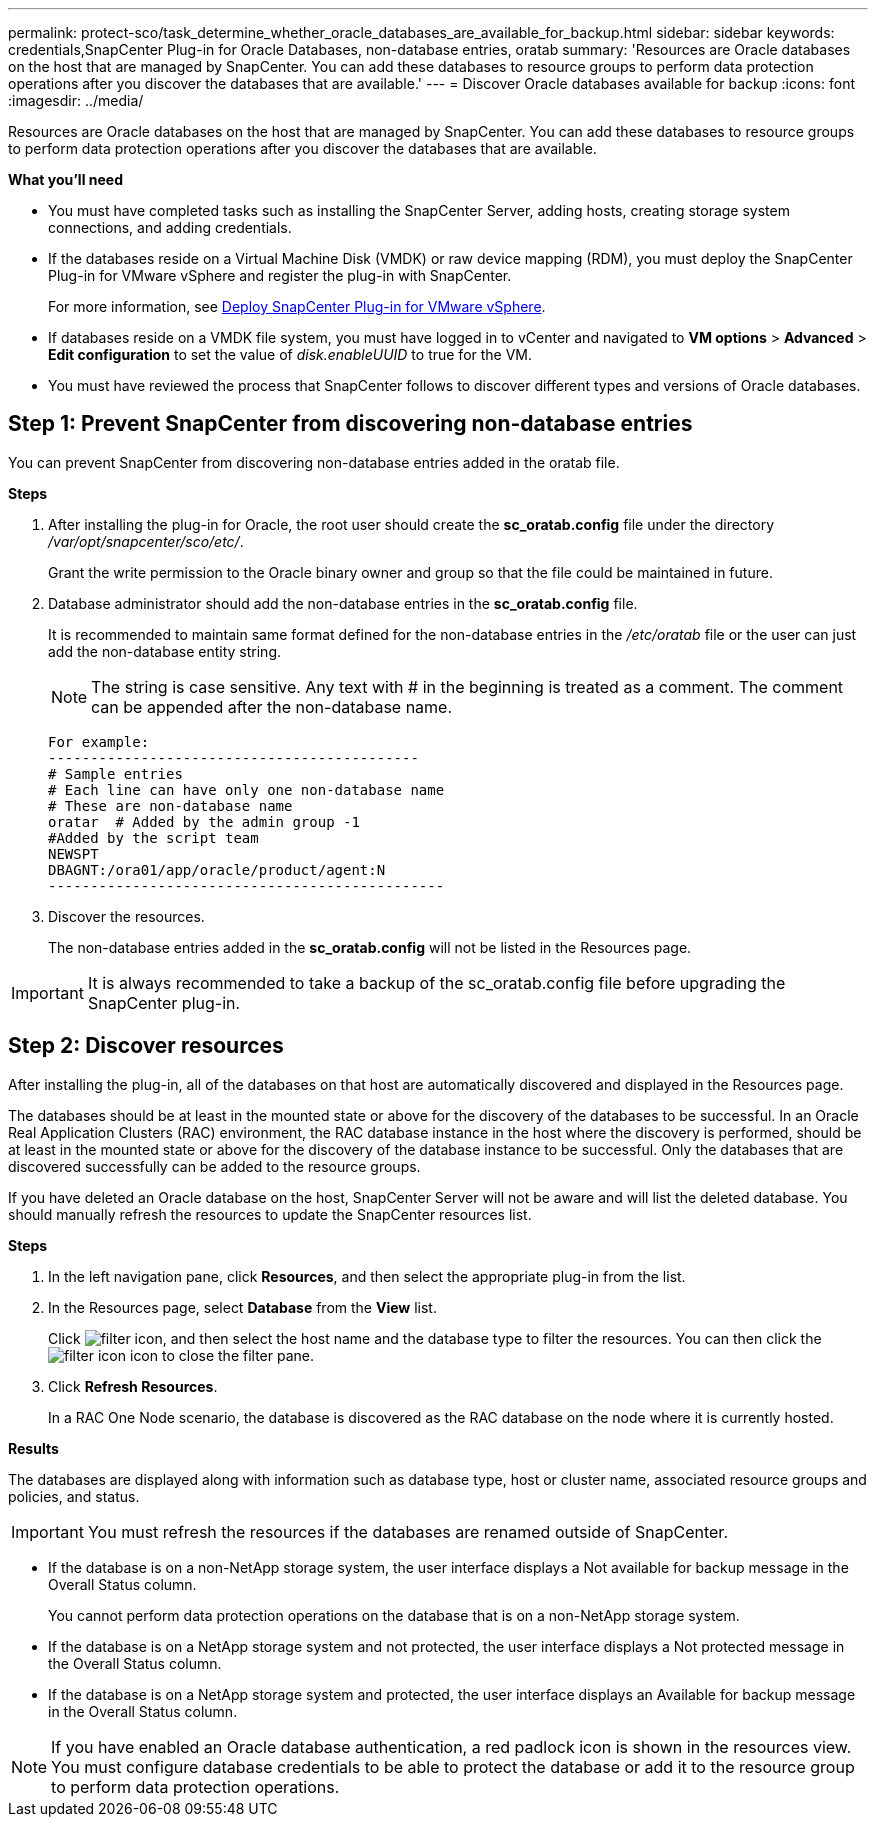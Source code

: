 ---
permalink: protect-sco/task_determine_whether_oracle_databases_are_available_for_backup.html
sidebar: sidebar
keywords: credentials,SnapCenter Plug-in for Oracle Databases, non-database entries, oratab
summary: 'Resources are Oracle databases on the host that are managed by SnapCenter. You can add these databases to resource groups to perform data protection operations after you discover the databases that are available.'
---
= Discover Oracle databases available for backup
:icons: font
:imagesdir: ../media/

[.lead]
Resources are Oracle databases on the host that are managed by SnapCenter. You can add these databases to resource groups to perform data protection operations after you discover the databases that are available.

*What you'll need*

* You must have completed tasks such as installing the SnapCenter Server, adding hosts, creating storage system connections, and adding credentials.
* If the databases reside on a Virtual Machine Disk (VMDK) or raw device mapping (RDM), you must deploy the SnapCenter Plug-in for VMware vSphere and register the plug-in with SnapCenter.
+
For more information, see https://docs.netapp.com/us-en/sc-plugin-vmware-vsphere/scpivs44_deploy_snapcenter_plug-in_for_vmware_vsphere.html[Deploy SnapCenter Plug-in for VMware vSphere^].

* If databases reside on a VMDK file system, you must have logged in to vCenter and navigated to *VM options* > *Advanced* > *Edit configuration* to set the value of _disk.enableUUID_ to true for the VM.
* You must have reviewed the process that SnapCenter follows to discover different types and versions of Oracle databases.

== Step 1: Prevent SnapCenter from discovering non-database entries

You can prevent SnapCenter from discovering non-database entries added in the oratab file.

*Steps*

. After installing the plug-in for Oracle, the root user should create the *sc_oratab.config* file under the directory _/var/opt/snapcenter/sco/etc/_.
+
Grant the write permission to the Oracle binary owner and group so that the file could be maintained in future.

. Database administrator should add the non-database entries in the *sc_oratab.config* file.
+
It is recommended to maintain same format defined for the non-database entries in the _/etc/oratab_ file or the user can just add the non-database entity string.
+
NOTE: The string is case sensitive. Any text with # in the beginning is treated as a comment. The comment can be appended after the
non-database name.
+
  For example:
  --------------------------------------------
  # Sample entries
  # Each line can have only one non-database name
  # These are non-database name
  oratar  # Added by the admin group -1
  #Added by the script team
  NEWSPT
  DBAGNT:/ora01/app/oracle/product/agent:N
  -----------------------------------------------

. Discover the resources.
+
The non-database entries added in the *sc_oratab.config* will not be listed in the Resources page.

IMPORTANT: It is always recommended to take a backup of the sc_oratab.config file before upgrading the SnapCenter plug-in.

== Step 2: Discover resources

After installing the plug-in, all of the databases on that host are automatically discovered and displayed in the Resources page.

The databases should be at least in the mounted state or above for the discovery of the databases to be successful. In an Oracle Real Application Clusters (RAC) environment, the RAC database instance in the host where the discovery is performed, should be at least in the mounted state or above for the discovery of the database instance to be successful. Only the databases that are discovered successfully can be added to the resource groups.

If you have deleted an Oracle database on the host, SnapCenter Server will not be aware and will list the deleted database. You should manually refresh the resources to update the SnapCenter resources list.

*Steps*

. In the left navigation pane, click *Resources*, and then select the appropriate plug-in from the list.
. In the Resources page, select *Database* from the *View* list.
+
Click image:../media/filter_icon.gif[], and then select the host name and the database type to filter the resources. You can then click the image:../media/filter_icon.gif[] icon to close the filter pane.

. Click *Refresh Resources*.
+
In a RAC One Node scenario, the database is discovered as the RAC database on the node where it is currently hosted.

*Results*

The databases are displayed along with information such as database type, host or cluster name, associated resource groups and policies, and status.

IMPORTANT: You must refresh the resources if the databases are renamed outside of SnapCenter.
//Included the above statement in 4.6 for BURT 1446035

* If the database is on a non-NetApp storage system, the user interface displays a Not available for backup message in the Overall Status column.
+
You cannot perform data protection operations on the database that is on a non-NetApp storage system.

* If the database is on a NetApp storage system and not protected, the user interface displays a Not protected message in the Overall Status column.
* If the database is on a NetApp storage system and protected, the user interface displays an Available for backup message in the Overall Status column.

NOTE: If you have enabled an Oracle database authentication, a red padlock icon is shown in the resources view. You must configure database credentials to be able to protect the database or add it to the resource group to perform data protection operations.
